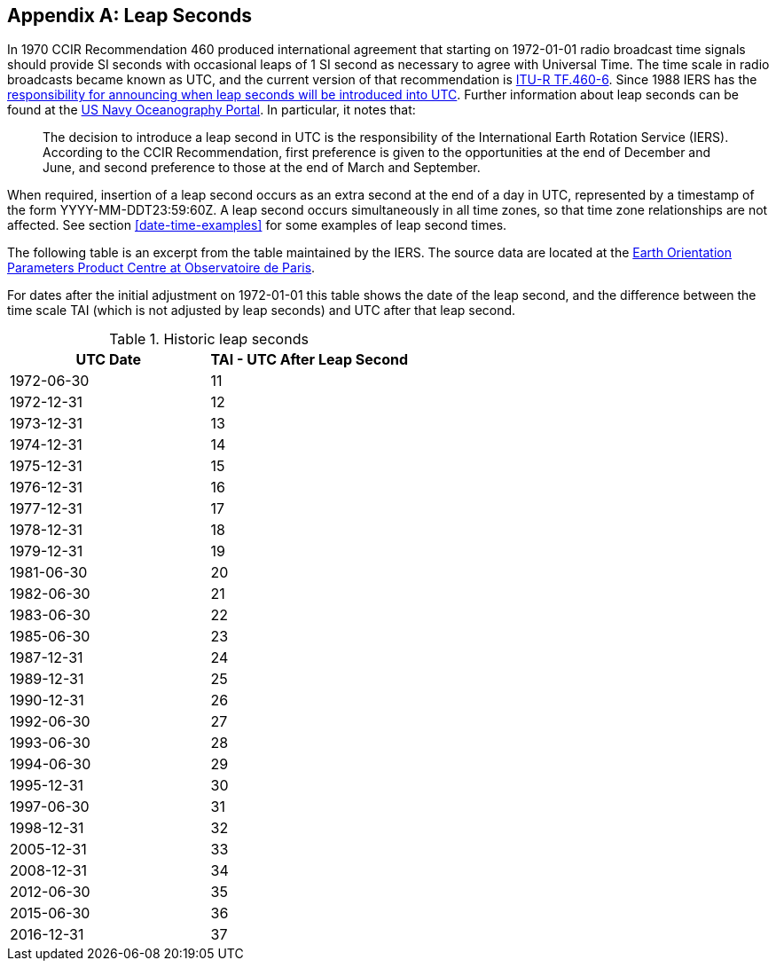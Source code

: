 [[annexC]]
[appendix]
== Leap Seconds

In 1970 CCIR Recommendation 460 produced international agreement that starting on 1972-01-01 
radio broadcast time signals should provide SI seconds with
occasional leaps of 1 SI second as necessary to agree with Universal Time.
The time scale in radio broadcasts became known as UTC, and the
current version of that recommendation is 
https://www.itu.int/rec/R-REC-TF.460/en[ITU-R TF.460-6].
Since 1988 IERS has the 
https://www.iers.org/SharedDocs/Publikationen/EN/IERS/Documents/IERS_Leap_Seconds.pdf?__blob=publicationFile&v=1[responsibility for announcing when leap seconds
will be introduced into UTC].
Further information about leap seconds can be found at the
https://www.usno.navy.mil/USNO/time/master-clock/leap-seconds[US Navy Oceanography Portal].
In particular, it notes that:

[quote]
The decision to introduce a leap second in UTC is the
responsibility of the International Earth Rotation Service (IERS).
According to the CCIR Recommendation, first preference is given to
the opportunities at the end of December and June, and second
preference to those at the end of March and September.

When required, insertion of a leap second occurs as an extra second
at the end of a day in UTC, represented by a timestamp of the form
YYYY-MM-DDT23:59:60Z.  A leap second occurs simultaneously in all
time zones, so that time zone relationships are not affected.  See
section <<date-time-examples>> for some examples of leap second times.

The following table is an excerpt from the table maintained by the
IERS.
The source data are located at the
https://hpiers.obspm.fr/eop-pc/index.php?index=TAI-UTC_tab&lang=en[Earth Orientation Parameters Product Centre at Observatoire de Paris].

For dates after the initial adjustment on 1972-01-01 this table shows the date of the leap second, and the difference
between the time scale TAI (which is not adjusted by leap seconds)
and UTC after that leap second.

.Historic leap seconds
|===
| UTC Date  | TAI - UTC After Leap Second

| 1972-06-30    | 11
| 1972-12-31    | 12
| 1973-12-31    | 13
| 1974-12-31    | 14
| 1975-12-31    | 15
| 1976-12-31    | 16
| 1977-12-31    | 17
| 1978-12-31    | 18
| 1979-12-31    | 19
| 1981-06-30    | 20
| 1982-06-30    | 21
| 1983-06-30    | 22
| 1985-06-30    | 23
| 1987-12-31    | 24
| 1989-12-31    | 25
| 1990-12-31    | 26
| 1992-06-30    | 27
| 1993-06-30    | 28
| 1994-06-30    | 29
| 1995-12-31    | 30
| 1997-06-30    | 31
| 1998-12-31    | 32
| 2005-12-31    | 33
| 2008-12-31    | 34
| 2012-06-30    | 35
| 2015-06-30    | 36
| 2016-12-31    | 37
|===
